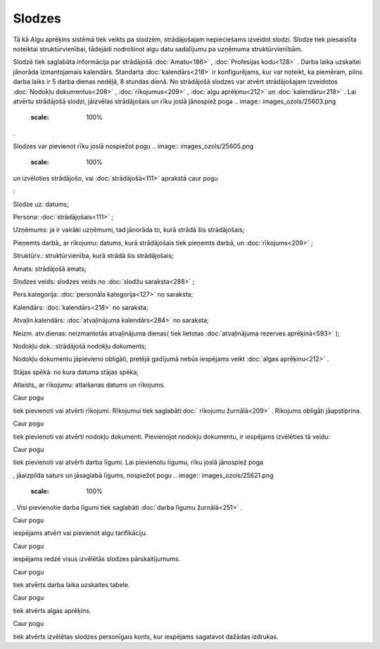 .. 207 Slodzes*********** 
Tā kā Algu aprēķins sistēmā tiek veikts pa slodzēm, strādājošajam
nepieciešams izveidot slodzi. Slodze tiek piesaistīta noteiktai
struktūrvienībai, tādejādi nodrošinot algu datu sadalījumu pa uzņēmuma
struktūrvienībām.


Slodzē tiek saglabāta informācija par strādājošā :doc:`Amatu<186>` ,
:doc:`Profesijas kodu<128>` . Darba laika uzskaitei jānorāda
izmantojamais kalendārs. Standarta :doc:`kalendārs<218>` ir
konfigurējams, kur var noteikt, ka piemēram, pilns darba laiks ir 5
darba dienas nedēļā, 8 stundas dienā.
No strādājošā slodzes var atvērt strādājošajam izveidotos
:doc:`Nodokļu dokumentus<208>` , :doc:`rīkojumus<209>` , :doc:`algu
aprēķinu<212>` un :doc:`kalendāru<218>` . Lai atvērtu strādājošā
slodzi, jāizvēlas strādājošais un rīku joslā jānospiež poga .. image::
images_ozols/25603.png
    :scale: 100%
.

Slodzes var pievienot rīku joslā nospiežot pogu .. image::
images_ozols/25605.png
    :scale: 100%
un izvēloties strādājošo, vai :doc:`strādājošā<111>` aprakstā caur
pogu.. image:: images_ozols/25643.png
    :scale: 100%
:



.. image:: images_ozols/25682.png
    :scale: 100%




Slodze uz: datums;

Persona: :doc:`strādājošais<111>` ;

Uzņēmums: ja ir vairāki uzņēmumi, tad jānorāda to, kurā strādā šis
strādājošais;

Pieņemts darbā_ ar rīkojumu: datums, kurā strādājošais tiek pieņemts
darbā, un :doc:`rīkojums<209>` ;

Struktūrv.: struktūrvienība, kurā strādā šis strādājošais;

Amats: strādājošā amats;

Slodzes veids: slodzes veids no :doc:`slodžu saraksta<288>` ;

Pers.kategorija: :doc:`personāla kategorija<127>` no saraksta;

Kalendārs: :doc:`kalendārs<218>` no saraksta;

Atvaļin.kalendārs: :doc:`atvaļinājuma kalendārs<284>` no saraksta;

Neizm. atv.dienas: neizmantotās atvaļinājuma dienas( tiek lietotas
:doc:`atvaļinājuma rezerves aprēķinā<593>` );

Nodokļu dok.: strādājošā nodokļu dokuments;

.. image:: images_ozols/24545.gif
    :scale: 100%
Nodokļu dokumentu jāpievieno obligāti, pretējā gadījumā nebūs
iespējams veikt :doc:`algas aprēķinu<212>` .

Stājas spēkā: no kura datuma stājas spēka;

Atlaists_ ar rīkojumu: atlaišanas datums un rīkojums.



Caur pogu.. image:: images_ozols/25684.png
    :scale: 100%
tiek pievienoti vai atvērti rīkojumi. Rīkojumui tiek saglabāti:doc:`
rīkojumu žurnālā<209>` . Rikojums obligāti jāapstiprina.



Caur pogu .. image:: images_ozols/25695.png
    :scale: 100%
tiek pievienoti vai atvērti nodokļu dokumenti. Pievienojot nodokļu
dokumentu, ir iespējams izvēlēties tā veidu:



.. image:: images_ozols/25735.png
    :scale: 100%




Caur pogu .. image:: images_ozols/25696.png
    :scale: 100%
tiek pievienoti vai atvērti darba līgumi. Lai pievienotu līgumu, rīku
joslā jānospiež poga .. image:: images_ozols/25605.png
    :scale: 100%
, jāaizpilda saturs un jāsaglabā līgums, nospiežot pogu .. image::
images_ozols/25621.png
    :scale: 100%
. Visi pievienotie darba līgumi tiek saglabāti :doc:`darba līgumu
žurnālā<251>` .

Caur pogu .. image:: images_ozols/25697.png
    :scale: 100%
iespējams atvērt vai pievienot algu tarifikāciju.



Caur pogu .. image:: images_ozols/25698.png
    :scale: 100%
iespējams redzē visus izvēlētās slodzes pārskaitījumums.



Caur pogu .. image:: images_ozols/25699.png
    :scale: 100%
tiek atvērts darba laika uzskaites tabele.



Caur pogu .. image:: images_ozols/25700.png
    :scale: 100%
tiek atvērts algas aprēķins.



Caur pogu .. image:: images_ozols/25701.png
    :scale: 100%
tiek atvērts izvēlētas slodzes personīgais konts, kur iespējams
sagatavot dažādas izdrukas.

 